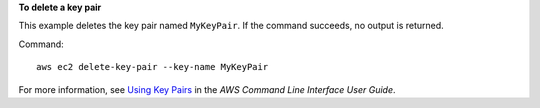 **To delete a key pair**

This example deletes the key pair named ``MyKeyPair``. If the command succeeds, no output is returned.

Command::

  aws ec2 delete-key-pair --key-name MyKeyPair

For more information, see `Using Key Pairs`_ in the *AWS Command Line Interface User Guide*.

.. _`Using Key Pairs`: http://docs.aws.amazon.com/cli/latest/userguide/cli-ec2-keypairs.html


